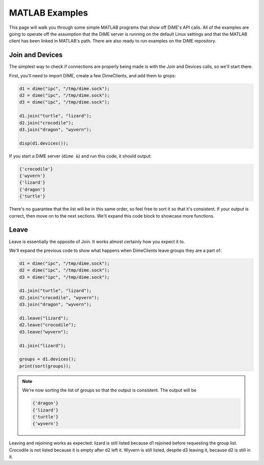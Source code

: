 ===============
MATLAB Examples
===============
This page will walk you through some simple MATLAB programs that show off DiME's API calls. 
All of the examples are going to operate off the assumption that the DiME server is running on the default 
Linux settings and that the MATLAB client has been linked in MATLAB's path. There are also ready to run 
examples on the DiME repository.

----------------
Join and Devices
----------------
The simplest way to check if connections are properly being made is with the Join and Devices calls, so 
we'll start there.

First, you'll need to import DiME, create a few DimeClients, and add them to grops:

.. code:: matlab

    d1 = dime("ipc", "/tmp/dime.sock");
    d2 = dime("ipc", "/tmp/dime.sock");
    d3 = dime("ipc", "/tmp/dime.sock");

    d1.join("turtle", "lizard");
    d2.join("crocodile");
    d3.join("dragon", "wyvern");

    disp(d1.devices());

If you start a DiME server (``dime &``) and run this code, it should output:

.. code:: matlab

    {'crocodile'} 
    {'wyvern'} 
    {'lizard'} 
    {'dragon'} 
    {'turtle'}

There's no guarantee that the list will be in this same order, so feel free to sort it so that it's 
consistent. If your output is correct, then move on to the next sections. We'll expand this code block 
to showcase more functions.

-----
Leave
-----
Leave is essentially the opposite of Join. It works almost certainly how you expect it to. 

We'll expand the previous code to show what happens when DimeClients leave groups they are a part of:

.. code:: matlab

    d1 = dime("ipc", "/tmp/dime.sock");
    d2 = dime("ipc", "/tmp/dime.sock");
    d3 = dime("ipc", "/tmp/dime.sock");

    d1.join("turtle", "lizard");
    d2.join("crocodile", "wyvern");
    d3.join("dragon", "wyvern");

    d1.leave("lizard");
    d2.leave("crocodile");
    d3.leave("wyvern");

    d1.join("lizard");

    groups = d1.devices();
    print(sort(groups));

.. note::

    We're now sorting the list of groups so that the output is consistent. The output will be 

    .. code:: matlab

        {'dragon'} 
        {'lizard'} 
        {'turtle'}
        {'wyvern'} 

Leaving and rejoining works as expected: lizard is still listed because d1 rejoined before requesting 
the group list. Crocodile is not listed because it is empty after d2 left it. Wyvern is still listed, 
despite d3 leaving it, because d2 is still in it.
